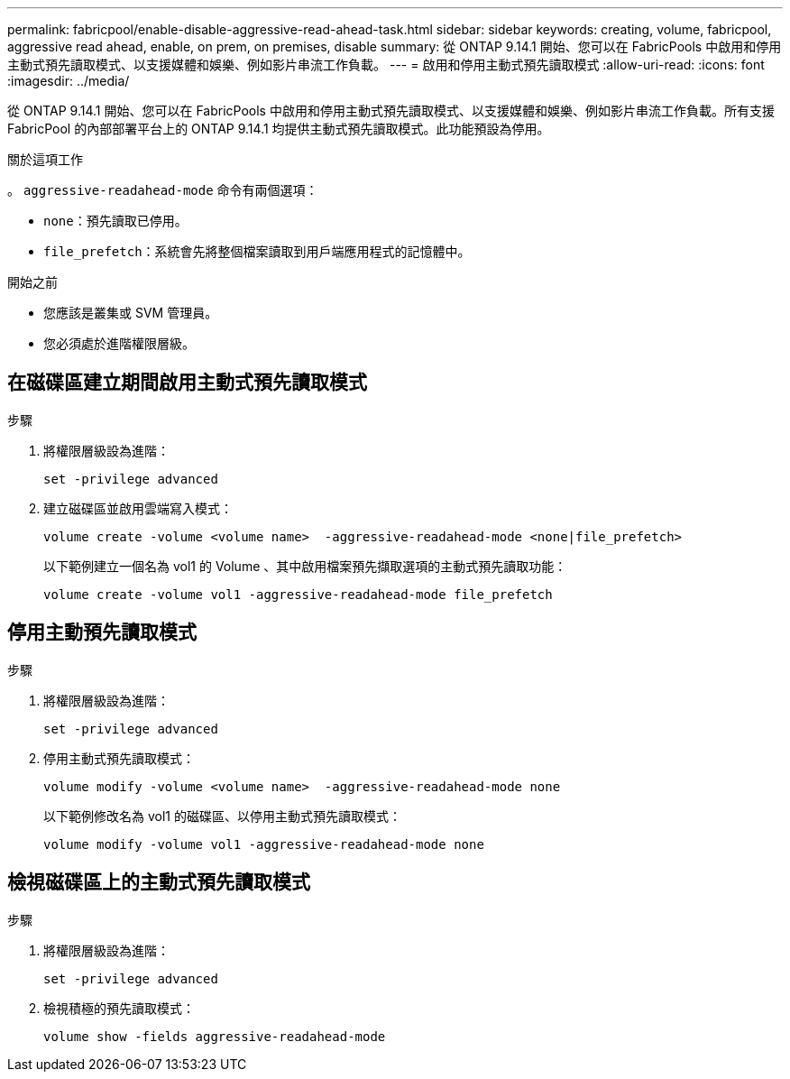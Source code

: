 ---
permalink: fabricpool/enable-disable-aggressive-read-ahead-task.html 
sidebar: sidebar 
keywords: creating, volume, fabricpool, aggressive read ahead, enable, on prem, on premises, disable 
summary: 從 ONTAP 9.14.1 開始、您可以在 FabricPools 中啟用和停用主動式預先讀取模式、以支援媒體和娛樂、例如影片串流工作負載。 
---
= 啟用和停用主動式預先讀取模式
:allow-uri-read: 
:icons: font
:imagesdir: ../media/


[role="lead"]
從 ONTAP 9.14.1 開始、您可以在 FabricPools 中啟用和停用主動式預先讀取模式、以支援媒體和娛樂、例如影片串流工作負載。所有支援 FabricPool 的內部部署平台上的 ONTAP 9.14.1 均提供主動式預先讀取模式。此功能預設為停用。

.關於這項工作
。 `aggressive-readahead-mode` 命令有兩個選項：

* `none`：預先讀取已停用。
* `file_prefetch`：系統會先將整個檔案讀取到用戶端應用程式的記憶體中。


.開始之前
* 您應該是叢集或 SVM 管理員。
* 您必須處於進階權限層級。




== 在磁碟區建立期間啟用主動式預先讀取模式

.步驟
. 將權限層級設為進階：
+
[source, cli]
----
set -privilege advanced
----
. 建立磁碟區並啟用雲端寫入模式：
+
[source, cli]
----
volume create -volume <volume name>  -aggressive-readahead-mode <none|file_prefetch>
----
+
以下範例建立一個名為 vol1 的 Volume 、其中啟用檔案預先擷取選項的主動式預先讀取功能：

+
[listing]
----
volume create -volume vol1 -aggressive-readahead-mode file_prefetch
----




== 停用主動預先讀取模式

.步驟
. 將權限層級設為進階：
+
[source, cli]
----
set -privilege advanced
----
. 停用主動式預先讀取模式：
+
[source, cli]
----
volume modify -volume <volume name>  -aggressive-readahead-mode none
----
+
以下範例修改名為 vol1 的磁碟區、以停用主動式預先讀取模式：

+
[listing]
----
volume modify -volume vol1 -aggressive-readahead-mode none
----




== 檢視磁碟區上的主動式預先讀取模式

.步驟
. 將權限層級設為進階：
+
[source, cli]
----
set -privilege advanced
----
. 檢視積極的預先讀取模式：
+
[source, cli]
----
volume show -fields aggressive-readahead-mode
----

